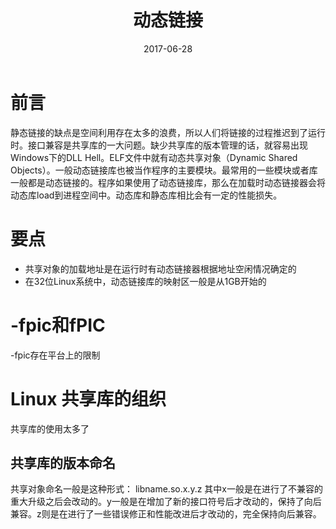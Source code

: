 #+TITLE: 动态链接
#+DATE: 2017-06-28
#+LAYOUT: post
#+TAGS: Linux
#+CATEGORIES: Linux

* 前言
  静态链接的缺点是空间利用存在太多的浪费，所以人们将链接的过程推迟到了运行时。接口兼容是共享库的一大问题。缺少共享库的版本管理的话，就容易出现Windows下的DLL Hell。ELF文件中就有动态共享对象（Dynamic Shared Objects）。一般动态链接库也被当作程序的主要模块。最常用的一些模块或者库一般都是动态链接的。程序如果使用了动态链接库，那么在加载时动态链接器会将动态库load到进程空间中。动态库和静态库相比会有一定的性能损失。
* 要点
  - 共享对象的加载地址是在运行时有动态链接器根据地址空闲情况确定的
  - 在32位Linux系统中，动态链接库的映射区一般是从1GB开始的
* -fpic和fPIC
  -fpic存在平台上的限制
* Linux 共享库的组织
  共享库的使用太多了

** 共享库的版本命名
   共享对象命名一般是这种形式：
   libname.so.x.y.z
   其中x一般是在进行了不兼容的重大升级之后会改动的。y一般是在增加了新的接口符号后才改动的，保持了向后兼容。z则是在进行了一些错误修正和性能改进后才改动的，完全保持向后兼容。
